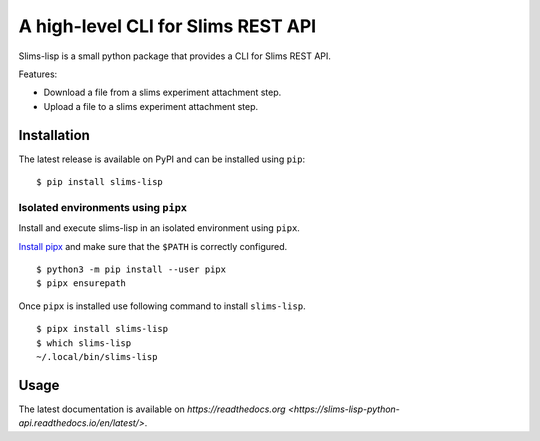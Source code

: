 ===================================
A high-level CLI for Slims REST API
===================================

.. image:: https://img.shields.io/badge/license-apache2-brightgreen.svg
   :target: https://github.com/auwerxlab/slims-lisp-python-api/blob/master/LICENSE

.. image:: https://img.shields.io/github/v/release/auwerxlab/slims-lisp-python-api.svg
   :target: https://github.com/auwerxlab/slims-lisp-python-api/releases

.. image:: https://img.shields.io/pypi/v/slims-lisp.svg
   :target: https://pypi.python.org/pypi/slims-lisp

.. image:: https://readthedocs.org/projects/slims-lisp-python-api/badge/?version=latest
   :target: https://slims-lisp-python-api.readthedocs.io/en/latest/?badge=latest
   :alt: Documentation Status

Slims-lisp is a small python package that provides a CLI for Slims REST API.

Features:

- Download a file from a slims experiment attachment step.
- Upload a file to a slims experiment attachment step.

Installation
============

The latest release is available on PyPI and can be installed using ``pip``:

::

    $ pip install slims-lisp

Isolated environments using ``pipx``
------------------------------------

Install and execute slims-lisp in an isolated environment using ``pipx``.

`Install pipx <https://github.com/pipxproject/pipx#install-pipx>`_
and make sure that the ``$PATH`` is correctly configured.

::

    $ python3 -m pip install --user pipx
    $ pipx ensurepath

Once ``pipx`` is installed use following command to install ``slims-lisp``.

::

    $ pipx install slims-lisp
    $ which slims-lisp
    ~/.local/bin/slims-lisp

Usage
=====

The latest documentation is available on `https://readthedocs.org <https://slims-lisp-python-api.readthedocs.io/en/latest/>`.
